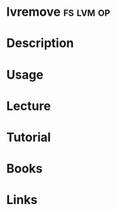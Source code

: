 #+TAGS: fs lvm op


* lvremove							  :fs:lvm:op:
* Description
* Usage
* Lecture
* Tutorial
* Books
* Links





